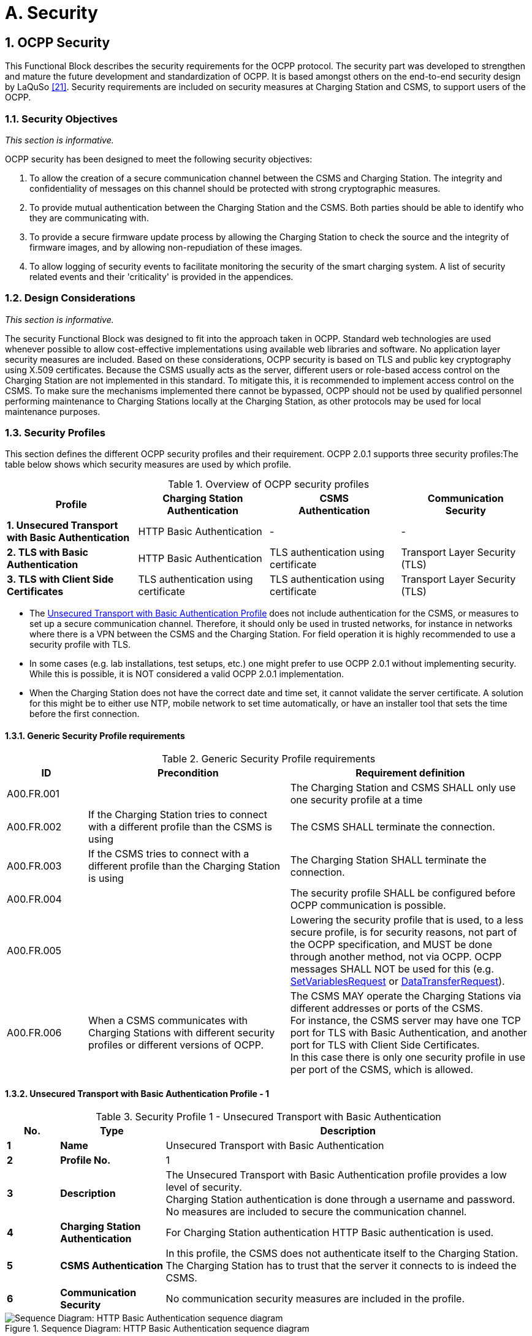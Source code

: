 = A. Security
:!chapter-number:
:sectnums:

<<<

== OCPP Security

This Functional Block describes the security requirements for the OCPP protocol. The security part was developed to strengthen and mature the future development and standardization of OCPP. It is based amongst others on the end-to-end security design by LaQuSo <<ocpp_security_21,[21]>>. Security requirements are included on security measures at Charging Station and CSMS, to support users of the
OCPP.

=== Security Objectives

_This section is informative._

OCPP security has been designed to meet the following security objectives:

. To allow the creation of a secure communication channel between the CSMS and Charging Station. The integrity and confidentiality of messages on this channel should be protected with strong cryptographic measures.
. To provide mutual authentication between the Charging Station and the CSMS. Both parties should be able to identify who they are communicating with.
. To provide a secure firmware update process by allowing the Charging Station to check the source and the integrity of firmware images, and by allowing non-repudiation of these images.
. To allow logging of security events to facilitate monitoring the security of the smart charging system. A list of security related events and their 'criticality' is provided in the appendices.

=== Design Considerations

_This section is informative._

The security Functional Block was designed to fit into the approach taken in OCPP. Standard web technologies are used whenever possible to allow cost-effective implementations using available web libraries and software. No application layer security measures are included. Based on these considerations, OCPP security is based on TLS and public key cryptography using X.509 certificates. Because the CSMS usually acts as the server, different users or role-based access control on the Charging Station are not implemented in this standard. To mitigate this, it is recommended to implement access control on the CSMS. To make sure the mechanisms implemented there cannot be bypassed, OCPP should not be used by qualified personnel performing maintenance to Charging Stations locally at the Charging Station, as other protocols may be used for local maintenance purposes.

<<<

=== Security Profiles

This section defines the different OCPP security profiles and their requirement. OCPP 2.0.1 supports three security profiles:The table below shows which security measures are used by which profile.

.Overview of OCPP security profiles
[cols="^.^1s,<.^1,<.^1,<.^1",%autowidth.stretch,options="header",frame=all,grid=all]
|===
|Profile  |Charging Station +
          Authentication
                            |CSMS +
                            Authentication
                                            |Communication +
                                            Security
|1. Unsecured Transport with Basic Authentication
  |HTTP Basic Authentication |- |-
|2. TLS with Basic Authentication |HTTP Basic Authentication 
  |TLS authentication using certificate |Transport Layer Security (TLS)
|3. TLS with Client Side Certificates |TLS authentication using certificate
  |TLS authentication using certificate |Transport Layer Security (TLS)
|===

- The <<unsecured_transport_with_basic_authentication_profile_1,Unsecured Transport with Basic Authentication Profile>> does not include authentication for the CSMS, or measures to set up a secure communication channel. Therefore, it should only be used in trusted networks, for instance in networks where there is a VPN between the CSMS and the Charging Station. For field operation it is highly recommended to use a security profile with TLS.
- In some cases (e.g. lab installations, test setups, etc.) one might prefer to use OCPP 2.0.1 without implementing security. While this is possible, it is NOT considered a valid OCPP 2.0.1 implementation.
- When the Charging Station does not have the correct date and time set, it cannot validate the server certificate. A solution for this might be to either use NTP, mobile network to set time automatically, or have an installer tool that sets the time before the first connection.

==== Generic Security Profile requirements

.Generic Security Profile requirements
[cols="^.^2,<.^5,<.^6",%autowidth.stretch,options="header",frame=all,grid=all]
|===
|ID         |Precondition       |Requirement definition
|A00.FR.001 |{nbsp}             |The Charging Station and CSMS SHALL only use one security profile at a time
|A00.FR.002 |If the Charging Station tries to connect with a different profile than the CSMS is using
  |The CSMS SHALL terminate the connection.
|A00.FR.003 |If the CSMS tries to connect with a different profile than the Charging Station is using
  |The Charging Station SHALL terminate the connection.
|A00.FR.004 |{nbsp}             |The security profile SHALL be configured before OCPP communication is possible.
|A00.FR.005 |{nbsp}             |Lowering the security profile that is used, to a less secure profile, is for security reasons, not part of the OCPP specification, and MUST be done through another method, not via OCPP. OCPP messages SHALL NOT be used for this (e.g. <<set_variables_request,SetVariablesRequest>> or <<data_transfer_request,DataTransferRequest>>).
|A00.FR.006 |When a CSMS communicates with Charging Stations with different security profiles or different versions of OCPP.
  |The CSMS MAY operate the Charging Stations via different addresses or ports of the CSMS. +
  For instance, the CSMS server may have one TCP port for TLS with Basic Authentication, and another port for TLS with Client Side Certificates. +
  In this case there is only one security profile in use per port of the CSMS, which is allowed.
|===

[[unsecured_transport_with_basic_authentication_profile_1]]
==== Unsecured Transport with Basic Authentication Profile - 1

.Security Profile 1 - Unsecured Transport with Basic Authentication
[cols="^.^1s,<.^2s,<.^7",%autowidth.stretch,options="header",frame=all,grid=all]
|===
|No. |Type            |Description
|1   |Name            |Unsecured Transport with Basic Authentication
|2   |Profile No.     |1
|3   |Description     |The Unsecured Transport with Basic Authentication profile provides a low level of security. +
  Charging Station authentication is done through a username and password. No measures are included to secure the communication channel.
|4   |Charging Station Authentication |For Charging Station authentication HTTP Basic authentication is used.
|5   |CSMS Authentication |In this profile, the CSMS does not authenticate itself to the Charging Station. The Charging Station has to trust that the server it connects to is indeed the CSMS.
|6   |Communication Security |No communication security measures are included in the profile.
|===

.Sequence Diagram: HTTP Basic Authentication sequence diagram
image::part2/images/figure_2.svg[Sequence Diagram: HTTP Basic Authentication sequence diagram]

[cols="^.^1s,<.^2s,<.^7",%autowidth.stretch,frame=all,grid=all]
|===
|7    |Remark(s)     |Please note, that the encoding of the basic authentication password in OCPP 2.0.1 (A00.FR.205) differs from how this was done in OCPP 1.6.
|===

==== Unsecured Transport with Basic Authentication Profile - Requirements

.Security Profile 1 - Unsecured Transport with Basic Authentication - Requirements
[cols="^.^2,<.^5,<.^6",%autowidth.stretch,options="header",frame=all,grid=all]
|===
|ID         |Precondition     |Requirement definition

|A00.FR.201 |{nbsp}           |The <<unsecured_transport_with_basic_authentication_profile_1,Unsecured Transport with Basic Authentication Profile>> SHOULD only be used in trusted networks.
|A00.FR.202 |{nbsp}           |The Charging Station SHALL authenticate itself to the CSMS using HTTP Basic authentication <<ocpp_security_18,[18]>>
|A00.FR.203 |A00.FR.202       |The client, i.e. the Charging Station, SHALL provide a username and password with every connection request.
|A00.FR.204 |A00.FR.203       |The username SHALL be equal to the Charging Station identity, which is the identifying string of the Charging Station as it uses it in the OCPP-J connection URL. When using Basic Authentication, the Charging Station identity may not contain the character ":". Otherwise the CSMS may be unable to separate the username from the password.
|A00.FR.205 |{nbsp}           |The password SHALL be stored in the <<basic_auth_password,`BasicAuthPassword`>> Configuration Variable. It SHALL be a randomly chosen passwordString with a sufficiently high entropy, consisting of minimum 16 and maximum 40 characters (alpha-numeric characters and the special characters allowed by passwordString). The password SHALL be sent as a UTF-8 encoded string (NOT encoded into octet string or base64).
|A00.FR.206 |A00.FR.203       |With HTTP Basic, the username and password are transmitted in clear text, encoded in base64 only. Hence, it is RECOMMENDED that this mechanism will only be used over connections that are already secured with other means, such as VPNs.
|A00.FR.207 |A00.FR.202       |The CSMS SHALL validate that Charging Station identity and the Basic Authentication password match with username and password in the authorization header of the connection request.
|===

[[tls_with_basic_authentication_profile_2]]
==== TLS with Basic Authentication Profile - 2

.Security Profile 2 - TLS with Basic Authentication
[cols="^.^1s,<.^2s,<.^7",%autowidth.stretch,options="header",frame=all,grid=all]
|===
|No. |Type              |Description
|1   |Name              |TLS with Basic Authentication
|2   |Profile No.       |2
|3   |Description       |In the TLS with Basic Authentication profile, the communication channel is secured using Transport Layer Security (TLS). The CSMS authenticates itself using a TLS server certificate. The Charging Stations authenticate themselves using HTTP Basic Authentication.
|4   |Charging Station Authentication |For Charging Station authentication HTTP Basic authentication is used. +
  Because TLS is used in this profile, the password will be sent encrypted, reducing the risks of using this authentication method.
|5   |CSMS Authentication |The Charging Station authenticates the CSMS via the TLS server certificate.
|6   |Communication Security |The communication between Charging Station and CSMS is secured using TLS.
|===

.Sequence Diagram: TLS with Basic Authentication sequence diagram
image::part2/images/figure_3.svg[Sequence Diagram: TLS with Basic Authentication sequence diagram]


[cols="^.^1s,<.^2s,<.^7",%autowidth.stretch,frame=all,grid=all]
|===
|7   |Remark(s)         |TLS allows a number of configurations, not all of which provide sufficient security. The requirements below describe the configurations allowed for OCPP.

The Charging Station should include the same header as used in Basic Auth RFC 2617, while requesting to upgrade the http connection to a websocket connection as described in RFC 6455. The server first needs to validate the Authorization header before upgrading the connection.

**Example:** +
_GET /ws HTTP/1.1_ +
_(Remote-Addr: 127.0.0.1)_ +
_UPGRADE: websocket_ +
_CONNECTION: Upgrade_ +
_HOST: 127.0.0.1:9999_ +
_ORIGIN: http://127.0.0.1:9999_ +
_SEC-WEBSOCKET-KEY: Pb4obWo2214EfaPQuazMjA==_ +
_SEC-WEBSOCKET-VERSION: 13_ +
_AUTHORIZATION: Basic <Base64 encoded(<ChargePointId>:<AuthorizationKey>)>_

Please note, that the encoding of the basic authentication password in OCPP 2.0.1 (A00.FR.304) differs from how this was done in OCPP 1.6.
|===

==== TLS with Basic Authentication Profile - Requirements

.Security Profile 2 - TLS with Basic Authentication - Requirements
[cols="^.^2,<.^5,<.^6",%autowidth.stretch,options="header",frame=all,grid=all]
|===
|ID         |Precondition         |Requirement definition

|A00.FR.301 |{nbsp}               |The Charging Station SHALL authenticate itself to the CSMS using HTTP Basic authentication <<ocpp_security_18,[18]>>
|A00.FR.302 |A00.FR.301           |The client, i.e. the Charging Station, SHALL provide a username and password with every connection request.
|A00.FR.303 |A00.FR.302           |The username SHALL be equal to the Charging Station identity, which is the identifying string of the Charging Station as it uses it in the OCPP-J connection URL. When using Basic Authentication, the Charging Station identity may not contain the character ":". Otherwise the CSMS may be unable to separate the username from the password.
|A00.FR.304 |A00.FR.302           |The password SHALL be stored in the <<basic_auth_password,`BasicAuthPassword`>> Configuration Variable. It SHALL be a randomly chosen passwordString with a sufficiently high entropy, consisting of minimum 16 and maximum 40 characters (alpha-numeric characters and the special characters allowed by passwordString). The password SHALL be sent as a UTF-8 encoded string (NOT encoded into octet string or base64).
|A00.FR.306 |{nbsp}               |The CSMS SHALL act as the TLS server.
|A00.FR.307 |{nbsp}               |The CSMS SHALL authenticate itself by using the CSMS certificate as server side certificate.
|A00.FR.308 |{nbsp}               |The Charging Station SHALL verify the certification path of the CSMS’s certificate according to the path validation rules established in Section 6 of <<ocpp_security_3,[3]>>.
|A00.FR.309 |{nbsp}               |The Charging Station SHALL verify that the commonName includes the CSMS’s FQDN.
|A00.FR.310 |If the CSMS does not own a valid certificate, or if the certification path is invalid
  |The Charging Station SHALL trigger an InvalidCsmsCertificate security event (See part 2 appendices for the full list of security events).
|A00.FR.311 |A00.FR.310           |The Charging Station SHALL terminate the connection.
|A00.FR.312 |{nbsp}               |The communication channel SHALL be secured using Transport Layer Security (TLS) <<ocpp_security_4,[4]>>.
|A00.FR.313 |{nbsp}               |The Charging Station and CSMS SHALL only use TLS v1.2 or above.
|A00.FR.314 |{nbsp}               |Both of these endpoints SHALL check the version of TLS used.

|A00.FR.315 |A00.FR.314 +
  AND +
  The CSMS detects that the Charging Station only allows connections using an older version of TLS, or only allows SSL
    |The CSMS SHALL terminate the connection.
|A00.FR.316 |A00.FR.314 +
  AND +
  The Charging Station detects that the CSMS only allows connections using an older version of TLS, or only allows SSL
    |The Charging Station SHALL trigger an InvalidTLSVersion security event AND terminate the connection (See part 2 appendices for the full list of security events).

    NOTE: This is a critical security event that will need to be queued and sent to CSMS once a successful connection has been made, as described in use case A04. +
    A security event only needs to be sent once for repeated failed connection attempts, in order to avoid overflow to the offline queue.
|A00.FR.317 |{nbsp}               |TLS SHALL be implemented as in [4] or its successor standards without any modifications.
|A00.FR.318 |{nbsp}               |The CSMS SHALL support at least the following four cipher suites: +
  *TLS_ECDHE_ECDSA_WITH_AES_128_GCM_SHA256* +
  *TLS_ECDHE_ECDSA_WITH_AES_256_GCM_SHA384* +
  *TLS_RSA_WITH_AES_128_GCM_SHA256* +
  *TLS_RSA_WITH_AES_256_GCM_SHA384* 

  Note: The CSMS will have to provide 2 different certificates to support both cipher suites. Also when using security profile 3, the CSMS should be capable of generating client side certificates for both cipher suites.
|A00.FR.319 |{nbsp}               |The Charging Station SHALL support at least the cipher suites:
  (*TLS_ECDHE_ECDSA_WITH_AES_128_GCM_SHA256* +
  AND +
  *TLS_ECDHE_ECDSA_WITH_AES_256_GCM_SHA384*) +
  OR +
  (*TLS_RSA_WITH_AES_128_GCM_SHA256* +
  AND +
  *TLS_RSA_WITH_AES_256_GCM_SHA384*)

  Note 1: TLS_RSA does not support forward secrecy, therefore TLS_ECDHE is RECOMMENDED. Furthermore, if the Charging Station detects an algorithm used that is not secure, it SHOULD trigger an InvalidTLSCipherSuite security event (See part 2 appendices for the full list of security events).

  {nbsp}

  Note 2: Please note that <<iso15118_2,ISO15118-2>> prescribes to implement the following cipher suites for the communication between EV and Charging Station: +
  TLS_ECDH_ECDSA_WITH_AES_128_**CBC**_SHA256, +
  TLS_ECDHE_ECDSA_WITH_AES_128_**CBC**_SHA256
|A00.FR.320 |{nbsp}                 |The Charging Station and CSMS SHALL NOT use cipher suites that use cryptographic primitives marked as unsuitable for legacy use in <<ocpp_security_1,[1]>>. This will mean that when one (or more) of the cipher suites described in this specification becomes marked as unsuitable for legacy use, it SHALL NOT be used anymore.
|A00.FR.321 |{nbsp}                 |The TLS Server and Client SHALL NOT use TLS compression methods to avoid compression side-channel attacks and to ensure interoperability as described in Section 6 of <<ocpp_security_10,[10]>>.
|A00.FR.322 |A00.FR.320 +
  AND +
  The CSMS detects that the Charging Station only allows connections using one of these suites The 
    |CSMS SHALL terminate the connection.
|A00.FR.323 |A00.FR.320 +
  AND +
  The Charging Station detects that the CSMS only allows connections using one of these suites
    |The Charging Station SHALL trigger an InvalidTLSCipherSuite security event AND terminate the connection (See part 2 appendices for the full list of security events).
|A00.FR.324 |A00.FR.302             |The CSMS SHALL validate that Charging Station identity and the Basic Authentication password match with username and password in the authorization header of the connection request.
|===

==== TLS with Client Side Certificates Profile - 3

.Security Profile 3 - TLS with Client Side Certificates
[cols="^.^1s,<.^2s,<.^7",%autowidth.stretch,options="header",frame=all,grid=all]
|===
|No. |Type            |Description
|1   |Name            |TLS with Client Side Certificates
|2   |Profile No.     |3
|3   |Description     |In the TLS with Client Side Certificates profile, the communication channel is secured using Transport Layer Security (TLS). Both the Charging Station and CSMS authenticate themselves using certificates.
|4   |Charging Station Authentication |The CSMS authenticates the Charging Station via the TLS client certificate.
|5   |CSMS Authentication |The Charging Station authenticates the CSMS via the TLS server certificate.
|6   |Communication Security |The communication between Charging Station and CSMS is secured using TLS.
|===

.Sequence Diagram: TLS with Client Side Certificates
image::part2/images/figure_4.svg[Sequence Diagram: TLS with Client Side Certificates]

[cols="^.^1s,<.^2s,<.^7",%autowidth.stretch,frame=all,grid=all]
|===
|7   |Remark(s)       |N/a
|===

==== TLS with Client Side Certificates Profile - Requirements

.Security Profile 3 - TLS with Client Side Certificates - Requirements
[cols="^.^2,<.^5,<.^6",%autowidth.stretch,options="header",frame=all,grid=all]
|===
|ID         |Precondition         |Requirement definition

|A00.FR.401 |{nbsp}               |The Charging Station SHALL authenticate itself to the CSMS using the Charging Station certificate.
|A00.FR.402 |{nbsp}               |The Charging Station certificate SHALL be used as a TLS client side certificate
|A00.FR.403 |{nbsp}               |The CSMS SHALL verify the certification path of the Charging Station’s certificate according to the path validation rules established in Section 6 of <<ocpp_security_3,[3]>>

|A00.FR.404 |{nbsp}               |The CSMS SHALL verify that the certificate is owned by the CSO (or an organization trusted by the CSO) by checking that the O(`organizationName`) RDN in the subject field of the certificate contains the CSO name.
|A00.FR.405 |{nbsp}               |The CSMS SHALL verify that the certificate belongs to this Charging Station by checking that the CN (`commonName`) RDN in the subject field of the certificate contains the unique serial number of the Charging Station (see <<certificate_properties,Certificate Properties>>).
|A00.FR.406 |If the Charging Station certificate is not owned by the CSO, for instance immediately after installation
  |it is RECOMMENDED to update the certificate before continuing communication with the Charging Station (also see <<installation,Installation>>)
|A00.FR.407 |NOT A00.FR.429 AND +
  If the Charging Station does not own a valid certificate, or if the certification path is invalid
    |The CSMS SHALL terminate the connection.
|A00.FR.408 |A00.FR.407 OR A00.FR.429 |It is RECOMMENDED to log a security event InvalidChargingStationCertificate in the CSMS.
|A00.FR.409 |{nbsp}               |The CSMS SHALL act as the TLS server.
|A00.FR.410 |{nbsp}               |The CSMS SHALL authenticate itself by using the CSMS certificate as server side certificate.
|A00.FR.411 |{nbsp}               |The Charging Station SHALL verify the certification path of the CSMS’s certificate according to the path validation rules established in Section 6 of <<ocpp_security_3,[3]>>.
|A00.FR.412 |{nbsp}               |The Charging Station SHALL verify that the commonName matches the CSMS’s FQDN.
|A00.FR.413 |If the CSMS does not own a valid certificate, or if the certification path is invalid
    |The Charging Station SHALL trigger an InvalidCsmsCertificate security event (See part 2 appendices for the full list of security events).
|A00.FR.414 |A00.FR.413           |The Charging Station SHALL terminate the connection.
|A00.FR.415 |{nbsp}               |The communication channel SHALL be secured using Transport Layer Security (TLS) <<ocpp_security_4,[4]>>.
|A00.FR.416 |{nbsp}               |The Charging Station and CSMS SHALL only use TLS v1.2 or above.
|A00.FR.417 |{nbsp}               |Both of these endpoints SHALL check the version of TLS used.
|A00.FR.418 |A00.FR.417 +
  AND +
  The CSMS detects that the Charging Station only allows connections using an older version of TLS, or only allows SSL
    |The CSMS SHALL terminate the connection.
|A00.FR.419 |A00.FR.417 +
  AND +
  The Charging Station detects that the CSMS only allows connections using an older version of TLS, or only allows SSL
    |The Charging Station SHALL trigger an InvalidTLSVersion security event AND terminate the connection (See part 2 appendices for the full list of security events).

    NOTE: This is a critical security event that will need to be queued and sent to CSMS once a connection has been made, as described in use case A04. +
    A security event only needs to be sent once for repeated failed connection attempts, in order to avoid overflow to the offline queue. A00.FR.420 TLS SHALL be implemented as in <<ocpp_security_4,[4]>> or its successor standards without any modifications.
|A00.FR.421 |{nbsp}               |The CSMS SHALL support at least the following four cipher suites: +
  *TLS_ECDHE_ECDSA_WITH_AES_128_GCM_SHA256* +
  *TLS_ECDHE_ECDSA_WITH_AES_256_GCM_SHA384* +
  *TLS_RSA_WITH_AES_128_GCM_SHA256* +
  *TLS_RSA_WITH_AES_256_GCM_SHA384* +
  Note: The CSMS will have to provide 2 different certificates to support both cipher suites. Also when using security profile 3, the CSMS should be capable of generating client side certificates for both cipher suites.

|A00.FR.422 |{nbsp}               |The Charging Station SHALL support at least the cipher suites: +
  (*TLS_ECDHE_ECDSA_WITH_AES_128_GCM_SHA256* +
  AND +
  *TLS_ECDHE_ECDSA_WITH_AES_256_GCM_SHA384*) +
  OR +
  (*TLS_RSA_WITH_AES_128_GCM_SHA256* +
  AND +
  *TLS_RSA_WITH_AES_256_GCM_SHA384*)

  Note 1: TLS_RSA does not support forward secrecy, therefore TLS_ECDHE is RECOMMENDED. Furthermore, if the Charging Station detects an algorithm used that is not secure, it SHOULD trigger an InvalidTLSCipherSuite security event (See part 2 appendices for the full list of security events).

  {nbsp}

  Note 2: Please note that <<iso15118_2,ISO15118-2>> prescribes to implement the following cipher suites for the communication between EV and Charging Station: +
  TLS_ECDH_ECDSA_WITH_AES_128_**CBC**_SHA256,
  TLS_ECDHE_ECDSA_WITH_AES_128_**CBC**_SHA256
|A00.FR.423 |{nbsp}               |The Charging Station and CSMS SHALL NOT use cipher suites that use cryptographic primitives marked as unsuitable for legacy use in <<ocpp_security_1,[1]>>. This will mean that when one (or more) of the cipher suites described in this specification becomes marked as unsuitable for legacy use, it SHALL NOT be used anymore.
|A00.FR.424 |{nbsp}               |The TLS Server and Client SHALL NOT use TLS compression methods to avoid compression side-channel attacks and to ensure interoperability as described in Section 6 of <<ocpp_security_10,[10]>>.
|A00.FR.425 |A00.FR.424 +
  AND +
  If the CSMS detects that the Charging Station only allows connections using one of these suites
    |The CSMS SHALL terminate the connection.
|A00.FR.426 |A00.FR.424 +
  AND +
  The Charging Station detects that the CSMS only allows connections using one of these suites
    |The Charging Station SHALL trigger an InvalidTLSCipherSuite security event AND terminate the connection (See part 2 appendices for the full list of security events).
|A00.FR.427 |{nbsp}               |A unique Charging Station certificate SHALL be used for each Charging Station.
|A00.FR.428 |{nbsp}               |The Charging Station Certificate MAY be the same certificate as the SECC Certificate in <<iso15118_2,ISO15118-2>>, used to set up a TLS connection between the Charging Station and an Electric Vehicle.
|A00.FR.429 |If Charging Station certificate has been expired AND +
  CSMS has been explicitly configured to accept a connection by this specific Charging Station with an expired certificate.
    |CSMS MAY accept this Charging Station in a BootNotification - Pending
state (use case B02) after which it SHALL immediately execute <<update_charging_station_certificate_by_request_of_csms,A02 - Update Charging Station Certificate by request of CSMS>> to renew the certificate.
|===

[[keys_used_in_ocpp]]
=== Keys used in OCPP

_This section is normative._

OCPP uses a number of public private key pairs for its security, see below Table. To manage the keys on the Charging Station, messages have been added to OCPP. Updating keys on the CSMS or at the manufacturer is out of scope for OCPP. If TLS with Client Side certificates is used, the Charging Station requires a "Charging Station certificate" for authentication against the CSMS.

.Certificates used in the OCPP security specification
[cols="^.^3,<.^2,<.^3",%autowidth.stretch,options="header",frame=all,grid=all]
|===
|Certificate        |Private Key Stored At      |Description
|CSMS Certificate   |CSMS                       |Key used to authenticate the CSMS.
|Charging Station Certificate |Charging Station |Key used to authenticate the Charging Station.
|Firmware Signing Certificate |Manufacturer     |Key used to verify the firmware signature.
|SECC Certificate   |Charging Station           |Certificate used by <<iso15118_2,ISO15118-2>> to set up a TLS connection between the Charging Station and an Electric Vehicle.
|===

[[certificate_properties]]
==== Certificate Properties

_This section is normative._

.Certificate Properties requirements
[cols="^.^2,<.^5,<.^6",%autowidth.stretch,options="header",frame=all,grid=all]
|===
|ID         |Precondition         |Requirement definition

|A00.FR.501 |{nbsp}               |All certificates SHALL use a private key that provides security equivalent to a symmetric key of at least 112 bits according to Section 5.6.1 of <<ocpp_security_17,[17]>>. This is the key size that NIST recommends for the period 2011-2030.
|A00.FR.502 |A00.FR.501 +
  AND +
  RSA or DSA
    |This translates into a key that SHALL be at least 2048 bits long.
|A00.FR.503 |A00.FR.501 +
  AND +
  elliptic curve cryptography
    |This translates into a key that SHALL be at least 224 bits long.
A00.FR.504 For all cryptographic operations, only the algorithms recommended by BSI in <<ocpp_security_12,[12]>>, which are suitable for use in future systems, SHALL be used. This restriction includes the signing of certificates in the certificate hierarchy
|A00.FR.505 |{nbsp}               |For signing by the certificate authority RSA-PSS, or ECDSA SHOULD be used.
|A00.FR.506 |{nbsp}               |For computing hash values the SHA256 algorithm SHOULD be used.
|A00.FR.507 |{nbsp}               |The certificates SHALL be stored and transmitted in the X.509 format encoded in Privacy-Enhanced Mail (PEM) format.
|A00.FR.508 |{nbsp}               |All certificates SHALL include a serial number.
|A00.FR.509 |{nbsp}               |The subject field of the certificate SHALL contain the organization name of the certificate owner in the O (`organizationName`) RDN.
|A00.FR.510 |{nbsp}               |For the CSMS certificate, the subject field SHALL contain the FQDN of the endpoint of the server in the CN (`commonName`) RDN.
|A00.FR.511 |{nbsp}               |For the Charging Station certificate, the subject field SHALL contain a CN (`commonName`) RDN which consists of the unique serial number of the Charging Station. This serial number SHALL NOT be in the format of a URL or an IP address so that Charging Station certificates can be differentiated from CSMS certificates.

  {nbsp}

  Note: According to <<rfc2818,RFC 2818>>, if a subjectAltName extension of type `dnsName` is present, that must be used as the identity. This would be incompliant with OCPP and <<iso15118_1,ISO 15118>>. Therefore it SHOULD NOT be used in Charging Station and CSMS certificates. +
  It is allowed to use the subjectAltName extension of type dnsName for a CSMS, when the CSMS has multiple network paths to reach it (for example, via a private APN + VPN using its IP address in the VPN and via public Internet using a named URL).
|A00.FR.512 |{nbsp}                |For all certificates the X.509 Key Usage extension <<ocpp_security_19,[19]>> SHOULD be used to restrict the usage of the certificate to the operations for which it will be used.
|A00.FR.513 |{nbsp}                |If the Charging Station Certificate is also used as SECC Certificate in the ISO 15118 protocol, the certificate SHOULD also meet the requirements in <<iso15118_2,ISO15118-2>>.
|A00.FR.514 |{nbsp}                |For all certificates it is strongly RECOMMENDED NOT to use the X.509 Extended Key Usage extension, to be compatible with the ISO 15118 standard. There are alternative mechanisms available.
|===

[[certificate_hierarchy]]
==== Certificate Hierarchy

_This section is normative._

The OCPP protocol supports the use of two separate certificate hierarchies:

. The Charging Station Operator hierarchy which contains the CSMS, and Charging Station certificates.
. The Manufacturer hierarchy which contains the Firmware Signing certificate.

The CSMS can update the CSO root certificates stored on the Charging Station using the <<install_certificate_request,InstallCertificateRequest>> message.

.Certificate Hierarchy requirements
[cols="^.^2,<.^5,<.^6",%autowidth.stretch,options="header",frame=all,grid=all]
|===
|ID         |Precondition         |Requirement definition

|A00.FR.601 |{nbsp}               |The Charging Station Operator MAY act as a certificate authority for the Charging Station Operator hierarchy
|A00.FR.602 |A00.FR.601           |The Charging Station Operator MAY for instance follow the certificate hierarchy described in Appendices E and F of <<iso15118_2,ISO15118-2>> and use the CSO Sub-CA 2 certificate to sign the CSMS and Charging Station certificates. This could give the advantage that the online verification of Charging Station client side certificates can be done within the Charging Station Operator’s networks, simplifying the network architecture.
|A00.FR.603 |{nbsp}               |The private keys belonging to the CSO root certificates MUST be well protected.
|A00.FR.604 |{nbsp}               |As the Manufacturer is usually a separate organization from the Charging Station Operator, a trusted third party SHOULD be used as a certificate authority. This is essential to have non-repudiation of firmware images.
|===

=== Certificate Revocation

_This section is normative._

In some cases a certificate may become invalid prior to the expiration of the validity period. Such cases include changes of the organization name, or the compromise or suspected compromise of the certificate’s private key. In such cases, the certificate needs to be revoked or indicate it is no longer valid. The revocation of the certificate does not mean that the connection needs to be closed as the the connection can stay open longer than 24 hours.

Different methods are recommended for certificate revocation, see below Table.

.Recommended revocation methods for the different certificates.
[cols="<.^2,<.^6",%autowidth.stretch,options="header",frame=all,grid=all]
|===
|Certificate                  |Revocation

|CSMS certificate             |Fast expiration
|Charging Station certificate |Online verification
|Firmware Signing certificate |Online verification
|===

.Certificate Revocation requirements
[cols="^.^2,<.^5,<.^6",%autowidth.stretch,options="header",frame=all,grid=all]
|===
|ID         |Precondition         |Requirement definition

|A00.FR.701 |{nbsp}               |Fast expiration SHOULD be used to revoke the CSMS certificate. (See Note 1)
|A00.FR.702 |{nbsp}               |The CSMS SHOULD use online certificate verification to verify the validity of the Charging Station certificates.
|A00.FR.703 |{nbsp}               |It is RECOMMENDED that a separate certificate authority server is used to manage the certificates.
|A00.FR.704 |A00.FR.703           |This server SHOULD also keep track of which certificates have been revoked.
|A00.FR.705 |{nbsp}               |The CSMS SHALL verify the validity of the certificate with the certificate authority server. (See Note 2)
|A00.FR.707 |{nbsp}               |Prior to providing the certificate for firmware validation to the Charging Station, the CSMS SHOULD validate both, the certificate and the signed firmware update.
|===

Note 1: With fast expiration, the certificate is only valid for a short period, less than 24 hours. After that the server needs to request a new certificate from the Certificate Authority, which may be the CSO itself (see section <<certificate_hierarchy,Certificate Hierarchy>>). This prevents the Charging Stations from needing to implement revocation lists or online certificate verification. This simplifies the implementation of certificate management at the Charging Station and reduces communication costs at the Charging Station side. By requiring fast expiration, if the certificate is compromised, the impact is reduced to only a short period.

When the certificate chain should becomes compromised, attackers could used forged certificates to trick a Charging Station to connect to a "fake" CSMS. By using fast expiration, the time a Charging Station is vulnerable is greatly reduced.

The Charging Station always communicates with the Certificate Authority through the CSMS, this way, if the Charging Station is compromised, the Charging Station cannot attack the CA directly.

Note 2: This allows for immediate revocation of Charging Station certificates. Revocation of Charging Station certificates will happen for instance when a Charging Station is removed. This is more common than revoking the CSMS certificate, which is normally only done when it is compromised.

[[installation]]
==== Installation

_This section is normative._

Unique credentials should be used to authenticate each Charging Station to the CSMS, whether they are the password used for HTTP Basic Authentication (see <<unsecured_transport_with_basic_authentication_profile_1,Charging Station Authentication>>) or the Charging Station certificate. These unique credentials have to be put on the Charging Station at some point during manufacturing or installation.

.Certificate Installation requirements
[cols="^.^2,<.^5,<.^6",%autowidth.stretch,options="header",frame=all,grid=all]
|===
|ID         |Precondition         |Requirement definition

|A00.FR.801 |{nbsp}               |It is RECOMMENDED that the manufacturer initializes the Charging Station with unique credentials during manufacturing.
|A00.FR.802 |A00.FR.801           |The credentials SHOULD be generated using a cryptographic random number generator, and installed in a secure environment.
|A00.FR.803 |A00.FR.801           |They SHOULD be sent to the CSO over a secure channel, so that the CSO can import them in the CSMS
|A00.FR.804 |If Charging Station certificates are used.
  |The manufacturer MAY sign these using their own certificate.
|A00.FR.805 |A00.FR.804           |It is RECOMMENDED that the CSO immediately updates the credentials after installation using the methods described in Section <<update_charging_station_password_for_http_basic_authentication,A01 - Update Charging Station Password for HTTP Basic Authentication>> or <<update_charging_station_certificate_by_request_of_csms,A02 - Update Charging Station Certificate by request of CSMS>>.
|A00.FR.806 |Before the 'factory credentials' have been updated
  |The CSMS MAY restrict the functionality that the Charging Station can use. The CSMS can use the BootNotification state: Pending for this. During the Pending state, the CSMS can update the credentials.
|A00.FR.807 |A00.FR.804 AND +
  Charging Station manufacturer certificate has expired
    |The CSMS MAY accept a connection by Charging Station in a `Pending` state after the BootNotification and immediately execute use case <<update_charging_station_certificate_by_request_of_csms,A02 - Update Charging Station Certificate by request of CSMS>> to install a new valid CSO certificate.
|===

== Use cases & Requirements
:sectnums!:

[[update_charging_station_password_for_http_basic_authentication]]
=== A01 - Update Charging Station Password for HTTP Basic Authentication

.A01 - Password Management
[cols="^.^1s,<.^2s,<.^7",%autowidth.stretch,options="header",frame=all,grid=all]
|===
|No. |Type            |Description
|1   |Name            |Update Charging Station Password for HTTP Basic Authentication
|2   |ID              |A01
|{nbsp} d|_Functional block_ |A. Security
|3   |Objective(s)    |This use case defines how to use the BasicAuthPassword, the password used to authenticate Charging Stations in the Basic and TLS with Basic Authentication security profiles.
|4   |Description     |To enable the CSMS to configure a new password for HTTP Basic Authentication, the CSMS can send a new value for the <<basic_auth_password,`BasicAuthPassword`>> Configuration Variable.
|{nbsp} d|_Actors_    |Charging Station, CSMS
|{nbsp} d|_Scenario description_ 
  |*1.* The CSMS sends a <<set_variables_request,SetVariablesRequest>>(ComponentName=SecurityCtrlr, VariableName=BasicAuthPassword) to the Charging Station. +
  *2.* The Charging Station responds with <<set_variables_response,SetVariablesResponse>> and the status _Accepted_. +
  *3.* The Charging Station disconnects its current connection. (Storing any queued messages) +
  *4.* The Charging Station connects to the CSMS with the new password.
|5   |Prerequisite(s) |Security Profile: <<unsecured_transport_with_basic_authentication_profile_1,Basic Security Profile>> or <<tls_with_basic_authentication_profile_2,TLS with Basic Authentication>> in use.
|6   |Postcondition(s) |*Successful postcondition:* +
  The Charging Station has reconnected to the CSMS with the new password.

  *Failure postcondition:* +
  If the Charging Station responds to the <<set_variables_request,SetVariablesRequest>> with a <<set_variables_response,SetVariablesResponse>> with a status other than _Accepted_, the Charging Station will keep using the old credentials. The CSMS might treat the Charging Station differently, e.g. by not accepting the Charging Station’s boot notifications.
|===

.Update Charging Station Password for HTTP Basic Authentication (happy flow)
image::part2/images/figure_5.svg[Update Charging Station Password for HTTP Basic Authentication (happy flow)]

[cols="^.^1s,<.^2s,<.^7",%autowidth.stretch,frame=all,grid=all]
|===
|7   |Error handling    |n/a
|8   |Remark(s)         |n/a
|===

==== A01 - Update Charging Station Password for HTTP Basic Authentication - Requirements

.A01 - Update Charging Station Password for HTTP Basic Authentication - Requirements
[cols="^.^2,<.^5,<.^6",%autowidth.stretch,options="header",frame=all,grid=all]
|===
|ID         |Precondition         |Requirement definition

|A01.FR.01  |{nbsp}               |The password SHALL be stored in the configuration variable <<basic_auth_password,`BasicAuthPassword`>>.
|A01.FR.02  |{nbsp}               |To set a Charging Station’s basic authorization password via OCPP, the CSMS SHALL send the Charging Station a <<set_variables_request,SetVariablesRequest>> message with the <<basic_auth_password,`BasicAuthPassword`>> Configuration Variable.
|A01.FR.03  |A01.FR.02 +
  AND +
  The Charging Station responds to this <<set_variables_request,SetVariablesRequest>> with a <<set_variables_response,SetVariablesResponse>> with status _Accepted_.
    |The CSMS SHALL assume that the authorization key change was successful, and no longer accept the credentials previously used by the Charging Station.
|A01.FR.04  |A01.FR.02 +
  AND +
  The Charging Station responds to this <<set_variables_request,SetVariablesRequest>> with a <<set_variables_response,SetVariablesResponse>> with status other than _Accepted_.
    |The CSMS SHALL assume that the Charging Station has NOT changed the password. Therefore the CSMS SHALL keep accepting the old credentials.
|A01.FR.05  |A01.FR.04            |While the CSMS SHALL still accepts a connection from the Charging Station, it MAY restrict the functionality that the Charging Station can use. The CSMS can use the BootNotification state: Pending for this. During the Pending state, the CSMS can for example retry to update the credentials.
|A01.FR.06  |{nbsp}               |Different passwords SHOULD be used for different Charging Stations.
|A01.FR.07  |{nbsp}               |Passwords SHOULD be generated randomly to ensure that the passwords have sufficient entropy.
|A01.FR.08  |{nbsp}               |the CSMS SHOULD only store salted password hashes, not the passwords themselves.
|A01.FR.09  |{nbsp}               |the CSMS SHOULD NOT put the passwords in clear-text in log files or debug information. In this way, if the CSMS is compromised not all Charging Station password will be immediately compromised.
|A01.FR.10  |{nbsp}               |On the Charging Station the password needs to be stored in clear-text. Extra care SHOULD be taken into storing it securely. Definitions of mechanisms how to securely store the credentials are however not in scope of the OCPP Security Profiles.
|A01.FR.11  |A01.FR.02            |The Charging Station SHALL log the change of an <<basic_auth_password,`BasicAuthPassword`>> in the Security log.
|A01.FR.12  |A01.FR.11            |The Charging Station SHALL NOT disclose the content of the BasicAuthPassword in its logging. This is to prevent exposure of key material to persons that may have access to a diagnostics file.
|===

[[update_charging_station_certificate_by_request_of_csms]]
=== A02 - Update Charging Station Certificate by request of CSMS

.A02 - Update Charging Station Certificate by request of CSMS
[cols="^.^1s,<.^2s,<.^7",%autowidth.stretch,options="header",frame=all,grid=all]
|===
|No. |Type            |Description

|1   |Name            |Update Charging Station Certificate by request of CSMS
|2   |ID              |A02
|{nbsp} d|_Functional block_ |A. Security
|3   |Objective(s)    |To facilitate the management of the Charging Station client side certificate, a certificate update procedure is provided.
|4   |Description     |The CSMS requests the Charging Station to update its key using <<trigger_message_request,TriggerMessageRequest>> with the _requestedMessage_ field set to <<message_trigger_enum_type,SignChargingStationCertificate>> (or <<message_trigger_enum_type,SignV2GCertificate>> for separate 15118 certificate).

If the Charging Station has a separate ISO15118Ctrlr (SECC in ISO 15118) for each EVSE, then CSMS will have to send a request for each of them. The device model the Charging Station will tell if ISO15118Ctrlr is located at toplevel or EVSE-level. +
If the Charging Station has multiple SECCs that each control multiple EVSEs, then these are represented in device model by an ISO15118Ctrlr for each EVSE. The EVSEs that are controlled by the same SECC report an ISO15118Ctrlr with the same "SeccId".
|{nbsp} d|_Actors_    |Charging Station, CSMS, Certificate Authority Server
|{nbsp} d|_Scenario description_ |_SignChargingStationCertificate_

  **1.** The CSMS requests the Charging Station to update its certificate using the <<trigger_message_request,TriggerMessageRequest>> with the _requestedMessage_ field set to <<message_trigger_enum_type,SignChargingStationCertificate>>. +
  **2.** The Charging Station responds with <<trigger_message_response,TriggerMessageResponse>> +
  **3.** The Charging Station generates a new public / private key pair. +
  **4.** The Charging Station sends a <<sign_certificate_request,SignCertificateRequest>> to the CSMS containing the _certificateType_  `ChargingStationCertificate`. +
  **5.** The CSMS responds with <<sign_certificate_response,SignCertificateResponse>>, with status _Accepted_. +
  **6.** The CSMS forwards the CSR to the Certificate Authority Server. +
  **7.** Certificate Authority Server signs the certificate. +
  **8.** The Certificate Authority Server returns the Signed Certificate to the CSMS. +
  **9.** The CSMS sends <<certificate_signed_request,CertificateSignedRequest>> to the Charging Station. +
  **10.** The Charging Station verifies the Signed Certificate. +
  **11.** The Charging Station responds with <<certificate_signed_response,CertificateSignedResponse>> to the CSMS with the status _Accepted_ or _Rejected_.
|{nbsp} |_Alternative scenario_ |_SignV2GCertificate_ +

  **1.** CSMS requests information about component ISO15118Ctrlr by sending a <<get_report_request,GetReportRequest>> for _componentVariable.component_  "ISO15118Ctrlr" and _componentVariable.variable_  "SeccId". +
  **2.** For each **unique** SeccId that is returned: +

  **2.1.** The CSMS requests the Charging Station to update its certificate using the <<trigger_message_request,TriggerMessageRequest>> with the _requestedMessage_ field set to <<message_trigger_enum_type,SignV2GCertificate>> for a 15118 certificate, and evse set to the EVSE of the ISO15118Ctrlr. (If ISO15118Ctrlr only exists as one component at toplevel, then evse can be omitted.) +
  **2.2.** The Charging Station responds with <<trigger_message_response,TriggerMessageResponse>> +
  **2.3.** The Charging Station generates a new public / private key pair. +
  **2.4.** The Charging Station sends a <<sign_certificate_request,SignCertificateRequest>> to the CSMS containing the _certificateType_ = `V2GCertificate` and a csr in which the CommonName (CN) is set to the value of SeccId. +
  **2.5.** CSMS responds with <<sign_certificate_response,SignCertificateResponse>>, with status _Accepted_. +
  **2.6.** The CSMS forwards the CSR to the Certificate Authority Server. +
  **2.7.** Certificate Authority Server signs the certificate. +
  **2.8.** The Certificate Authority Server returns the Signed Certificate to the CSMS. +
  **2.9.** The CSMS sends <<certificate_signed_request,CertificateSignedRequest>> to the Charging Station. +
  **2.10.** The Charging Station verifies the Signed Certificate. +
  **2.11.** The Charging Station responds with <<certificate_signed_response,CertificateSignedResponse>> to the CSMS with the status _Accepted_ or _Rejected_.
|5     |Prerequisite(s)  |The standard configuration variable "OrganizationName" MUST be set. For <<message_trigger_enum_type,SignV2GCertificate>> the variable ISO15118Ctrlr.SeccId must be set.
|6     |Postcondition(s) |**Successful postcondition:** +
  New Client Side certificate installed in the Charging Station. +
  **Failure postcondition:** +
  New Client Side certificate is rejected and discarded.
|===

.Update Charging Station Certificate
image::part2/images/figure_6.svg[Update Charging Station Certificate]

[cols="^.^1s,<.^2s,<.^7",%autowidth.stretch,frame=all,grid=all]
|===
|7   |Error handling  |The CSMS accepts the CSR request from the Charging Station, before forwarding it to the CA. But when the CA cannot be reached, or rejects the CSR, the Charging Station will never known. The CSMS may do some checks on the CSR, but cannot do all the checks that a CA does, and it does not prevent connection timeout to the CA. When something like this goes wrong, either the CA is offline or the CSR send by the Charging Station is not correct, according to the CA. In both cases this is something an operator at the CSO needs to be notified of. The operator then needs to investigate the issue. When resolved, the operator can re-run A02. +
  It is NOT RECOMMENDED to let the Charging Station retry when the certificate is not send within X minutes or hours. When the CSR is incorrect, that will not be resolved automatically. It is possible that only a new firmware will fix this.
|8   |Remark(s)       |The Charging Station Operator may act as a certificate authority for the Charging Station Operator hierarchy.

  The applicable Certification Authority SHALL check the information in the CSR. +
  If it is correct, the Certificate Authority SHALL sign the CSR, send it to the CSO, the CSO sends it back to the Charging Station in the <<certificate_signed_request,CertificateSignedRequest>> message. +
  The certificate authority SHOULD implement strong measures to keep the certificate signing private keys secure.

  {nbsp}

  Even though the messages <<certificate_signed_request,CertificateSignedRequest>> (see use cases <<update_charging_station_certificate_by_request_of_csms,A02>> and <<update_charging_station_certificate_initiated_by_the_charging_station,A03>>) and <<install_certificate_request,InstallCertificateRequest>> (use case <<install_ca_certificate_in_a_charging_station,M05 - Install CA Certificate in a Charging Station>>) are both used to send certificates, their purposes are different. <<certificate_signed_request,CertificateSignedRequest>> is used to return the the Charging Stations own public certificate and V2G certificate(s) signed by a Certificate Authority. <<install_certificate_request,InstallCertificateRequest>> is used to install Root certificates.

  {nbsp}

  For V2G certificate handling see use cases <<retrieve_list_of_available_certificates_from_a_charging_station,M03 - Retrieve list of available certificates from a Charging Station>>, <<delete_a_specific_certificate_from_a_charging_station,M04 - Delete a specific certificate from a Charging Station>> and <<get_v2g_charging_station_certificate_status,M06 - Get Charging Station Certificate status>>.
|===

==== A02 - Update Charging Station Certificate by request of CSMS - Requirements

.A02 - Requirements
[cols="^.^2,<.^5,<.^6",%autowidth.stretch,options="header",frame=all,grid=all]
|===
|ID         |Precondition         |Requirement definition

|A02.FR.01  |{nbsp}               |A key update SHOULD be performed after installation of the Charging Station, to change the key from the one initially provisioned by the manufacturer (possibly a default key).
|A02.FR.02  |After sending a <<trigger_message_response,TriggerMessageResponse>>.
  |The Charging Station SHALL generate a new public / private key pair using one of the key generation functions described in Section 4.2.1.3 of <<ocpp_security_16,[16]>>.
|A02.FR.03  |A02.FR.02            |The Charging Station SHALL send the public, key in form of a Certificate Signing Request (CSR) as described in RFC 2986 <<ocpp_security_22,[22]>> and then PEM encoded, using the <<sign_certificate_request,SignCertificateRequest>> message.
|A02.FR.04  |{nbsp}               |The CSMS SHOULD NOT sign the certificate itself, but instead forwards the CSR to a dedicated certificate authority server managing the certificates for the Charging Station infrastructure. The dedicated authority server MAY be operated by the CSO.
|A02.FR.05  |{nbsp}               |The private key generated by the Charging Station during the key update process SHALL NOT leave the Charging Station at any time, and SHALL NOT be readable via OCPP or any other (remote) communication connection.
|A02.FR.06  |{nbsp}               |The Charging Station SHALL verify the validity of the signed certificate in the <<certificate_signed_request,CertificateSignedRequest>> message, checking at least the period when the certificate is valid, the properties in <<certificate_properties,Certificate Properties>>, and that it is part of the Charging Station Operator certificate hierarchy as described in <<certificate_hierarchy,Certificate Hierarchy>>.
|A02.FR.07  |{nbsp}               |If the certificate is not valid. The Charging Station SHALL respond to the CertificateSignedRequest with status _Rejected_ AND discard the certificate AND trigger an _InvalidChargingStationCertificate_ security event (See part 2 appendices for the full list of security events).
|A02.FR.08  |{nbsp}               |The Charging Station SHALL switch to the new certificate as soon as the current date and time is after the 'Not valid before' field in the certificate (e.g. by closing the websocket and TLS connection and reconnecting with the new certificate).
|A02.FR.09  |If the Charging Station contains more than one valid certificate of the _ChargingStationCertificate_ type.
  |The Charging Station SHALL use the newest certificate, as measured by the start of the validity period.
|A02.FR.10  |A02.FR.09 +
  AND When the Charging Station has validated that the new certificate works
    |The Charging Station MAY discard the old certificate. It is RECOMMENDED to store old certificates for one month, as fallback.
|A02.FR.11  |Upon receipt of a <<sign_certificate_request,SignCertificateRequest>> AND It is able to process the request
  |The CSMS SHALL set status to _Accepted_ in the <<sign_certificate_response,SignCertificateResponse>>.
|A02.FR.12  |Upon receipt of a <<sign_certificate_request,SignCertificateRequest>> AND It is NOT able to process the request
  |The CSMS SHALL set status to _Rejected_ in the <<sign_certificate_response,SignCertificateResponse>>.
|A02.FR.13  |When using different certificates for 15118 connections and the Charging Station to CSMS connection
  |The Charging Station SHALL set the <<certificate_signing_use_enum_type,certificateType>> field in the <<sign_certificate_request,SignCertificateRequest>> to the certificate for which the update was triggered.
|A02.FR.14  |When receiving a <<sign_certificate_request,SignCertificateRequest>> with <<certificate_signing_use_enum_type,certificateType>> included
  |It is RECOMMENDED for the CSMS to set the <<certificate_signing_use_enum_type,certificateType>> field in the <<certificate_signed_request,CertificateSignedRequest>> to the type of certificate in the <<sign_certificate_request,SignCertificateRequest>>.
|A02.FR.15  |If the Charging Station contains more than one valid V2G certificate, derived from the same root certificate.
  |The Charging Station SHALL use the newest certificate, as measured by the start of the validity period.
|A02.FR.16  |If the configuration variable <<max_certificate_chainsize,MaxCertificateChainSize>> is implemented AND The Charging Station receives a <<certificate_signed_request,CertificateSignedRequest>> message with a certificate (chain) with with a size that exceeds the set value configured at <<max_certificate_chainsize,MaxCertificateChainSize>>
  |The Charging Station SHALL respond with a <<certificate_signed_response,CertificateSignedResponse>> message with status _Rejected_.
|A02.FR.17  |When the CSMS accepted the SignCertificateRequest for a CSR AND the Charging Station did not yet receive a CertificateSignedRequest for this CSR AND the number of seconds configured at <<cert_signing_wait_minimum,CertSigningWaitMinimum>> has expired
  |The Charging Station SHALL send a new SignCertificateRequest for the CSR. Optionally, this CSR MAY be for a newly generated key pair.
|A02.FR.18  |A02.FR.17 |The Charging Station SHALL double the previous back-off time, starting with the number of seconds configured at <<cert_signing_wait_minimum,CertSigningWaitMinimum>>, every time the back-off time expires without having received the CertificateSignedRequest for this CSR.
|A02.FR.19 |A02.FR.18 AND +
  The maximum number of increments is reached
    |The Charging Station SHALL stop resending the SignCertificateRequest, until it is requested by the CSMS via a TriggerMessageRequest for `SignChargingStationCertificate`, `SignV2GCertificate` or `SignCombinedCertificate`.
|A02.FR.20  |A02.FR.07 |The Charging Station SHALL NOT initiate the back-off mechanism and resend the SignCertificateRequest, until this is requested by the CSMS via a TriggerMessageRequest for `SignChargingStationCertificate`, `SignV2GCertificate` or `SignCombinedCertificate`.
|A02.FR.21  |When the Charging Station receives a SignCertificateResponse with status _Rejected_, in response to a SignCertificateRequest with certificateType _V2GCertificate_
  |It is RECOMMENDED to turn off <<iso15118_pnc_enabled,ISO15118PnCEnabled>> until the Charging Station has been rebooted.
|===

[[update_charging_station_certificate_initiated_by_the_charging_station]]
=== A03 - Update Charging Station Certificate initiated by the Charging Station

.A03 - Update Charging Station Certificate initiated by the Charging Station
[cols="^.^1s,<.^2s,<.^7",%autowidth.stretch,options="header",frame=all,grid=all]
|===
|No. |Type            |Description

|1   |Name            |Update Charging Station Certificate initiated by the Charging Station
|2   |ID              |A03
|{nbsp} d|_Functional block_ |A. Security
|3   |Objective(s)    |To facilitate the management of the Charging Station client side certificate, a certificate update procedure is provided.
|4   |Description     |The Charging Station detects that the certificate (<<certificate_signing_use_enum_type,ChargingStationCertificate>> or <<certificate_signing_use_enum_type,V2GCertificate>> for 15118) it is using will expire in one month. The Charging Station initiates the process to update its key using <<sign_certificate_request,SignCertificateRequest>> indicating the requested certificate in the <<certificate_signing_use_enum_type,CertificateSigningUse>> field.
|{nbsp} d|_Actors_ |Charging Station, CSMS, Certificate Authority Server
|{nbsp} d|_Scenario description_ |
  **1.** The Charging Station detects that the Charging Station certificate is due to expire. +
  **2.** The Charging Station generates a new public / private key pair. +
  **3.** The Charging Station sends a <<sign_certificate_request,SignCertificateRequest>> to the CSMS containing the applicable <<certificate_signing_use_enum_type,CertificateSigningUse>>. +
  **4.** The CSMS responds with a SignCertificateResponse, with status _Accepted_. +
  **5.** The CSMS forwards the CSR to the Certificate Authority Server. +
  **6.** Certificate Authority Server signs the certificate. +
  **7.** The Certificate Authority Server returns the Signed Certificate to the CSMS. +
  **8.** The CSMS sends a <<certificate_signed_request,CertificateSignedRequest>> to the Charging Station. +
  **9.** The Charging Station verifies the Signed Certificate. +
  **10.** The Charging Station responds with a <<certificate_signed_response,CertificateSignedResponse>> to the CSMS with the status _Accepted_ or _Rejected_.
|5     |Prerequisite(s)  |The standard configuration variable `OrganizationName` MUST be set.
|6     |Postcondition(s) |
  **Successful postcondition:** +
  New Client Side certificate installed in the Charging Station. +
  **Failure postcondition:** +
  New Client Side certificate is rejected and discarded.
|===


.Update Charging Station Certificate initiated by Charging Station
image::part2/images/figure_7.svg[Update Charging Station Certificate initiated by Charging Station]

[cols="^.^1s,<.^2s,<.^7",%autowidth.stretch,frame=all,grid=all]
|===
|7     |Error handling   |The CSMS accepts the CSR request from the Charging Station, before forwarding it to the CA. But when the CA cannot be reached, or rejects the CSR, the Charging Station will never known. The CSMS may do some checks on the CSR, but cannot do all the checks that a CA does, and it does not prevent connection timeout to the CA. When something like this goes wrong, either the CA is offline or the CSR send by the Charging Station is not correct, according to the CA. In both cases this is something an operator at the CSO needs to be notified of. The operator then needs to investigate the issue. When resolved, the operator can re-run A02. +
It is NOT RECOMMENDED to let the Charging Station retry when the certificate is not send within X minutes or hours. When the CSR is incorrect, that will not be resolved automatically. It is possible that only a new firmware will fix this.
|8     |Remark(s)        |Same remarks as in <<update_charging_station_certificate_by_request_of_csms,A02 - Update Charging Station Certificate by request of CSMS>> apply.
|===

==== A03 - Update Charging Station Certificate initiated by the Charging Station - Requirements

.A03 - Requirements
[cols="^.^2,<.^5,<.^6",%autowidth.stretch,options="header",frame=all,grid=all]
|===
|ID         |Precondition         |Requirement definition

|A03.FR.01  |{nbsp}               |A key update MAY be performed after installation of the Charging Station, to change the key from the one initially provisioned by the manufacturer (possibly a default key).
|A03.FR.02  |When the Charging Station detects that the current Charging Station certificate will expire in one month.
  |The Charging Station SHALL generate a new public / private key pair using one of the key generation functions described in Section 4.2.1.3 of <<ocpp_sescurity_16,[16]>>.
|A03.FR.03  |A03.FR.02            |The Charging Station SHALL send the public key in form of a Certificate Signing Request (CSR) as described in RFC 2986 <<ocpp_security_22,[22]>> and then PEM encoded, using the <<sign_certificate_request,SignCertificateRequest>> message.
|A03.FR.04  |{nbsp}               |The CSMS SHOULD NOT sign the certificate itself, but instead forwards the CSR to a dedicated certificate authority server managing the certificates for the Charging Station infrastructure. The dedicated authority server MAY be operated by the CSO.
|A03.FR.05  |{nbsp}               |The private key generated by the Charging Station during the key update process SHALL NOT leave the Charging Station at any time, and SHALL NOT be readable via OCPP or any other (remote) communication connection.
|A03.FR.06  |{nbsp}               |The Charging Station SHALL verify the validity of the signed certificate in the <<certificate_signed_request,CertificateSignedRequest>> message, checking at least the period when the certificate is valid, the properties in <<certificate_properties,Certificate Properties>>, and that it is part of the Charging Station Operator certificate hierarchy as described in <<certificate_hierarchy,Certificate Hierarchy>>.
|A03.FR.07  |If the certificate is not valid. 
  |The Charging Station SHALL respond to the CertificateSignedRequest with status Rejected AND discard the certificate AND trigger an _InvalidChargingStationCertificate_ security event (See part 2 appendices for the full list of security events).
|A03.FR.08  |{nbsp}               |The Charging Station SHALL switch to the new certificate as soon as the current date and time is after the 'Not valid before' field in the certificate (e.g. by closing the websocket and TLS connection and reconnecting with the new certificate).
|A03.FR.09  |If the Charging Station contains more than one valid certificate of the _ChargingStationCertificate_ type.
  |The Charging Station SHALL use the newest certificate, as measured by the start of the validity period.

|A03.FR.10  |A03.FR09 +
  AND When the Charging Station has validated that the new certificate works
    |The Charging Station MAY discard the old certificate. It is RECOMMENDED to store old certificates for one month, as fallback.
|A03.FR.11  |Upon receipt of a <<sign_certificate_request,SignCertificateRequest>> AND It is able to process the request
  |The CSMS SHALL set status to _Accepted_ in the <<sign_certificate_response,SignCertificateResponse>>.
|A03.FR.12  |Upon receipt of a <<sign_certificate_request,SignCertificateRequest>> AND It is NOT able to process the request
  |The CSMS SHALL set status to _Rejected_ in the <<sign_certificate_response,SignCertificateResponse>>.
|A03.FR.13  |When using different certificates for 15118 connections and the Charging Station to CSMS connection
  |The Charging Station SHALL include the <<certificate_signing_use_enum_type,certificateType>> field in the <<sign_certificate_request,SignCertificateRequest>> to specify which certificate it wants to update.
|A03.FR.14  |When receiving a <<sign_certificate_request,SignCertificateRequest>> with <<certificate_signing_use_enum_type,certificateType>> included 
  |It is RECOMMENDED for the CSMS to set the <<certificate_signing_use_enum_type,certificateType>> field in the CertificateSignedRequest to the type of certificate in the <<sign_certificate_request,SignCertificateRequest>>.
|A03.FR.15  |If the Charging Station contains more than one valid V2G certificate, derived from the same root certificate.
  |The Charging Station SHALL use the newest certificate, as measured by the start of the validity period.
|A03.FR.16  |If the configuration variable <<max_certificate_chainsize,MaxCertificateChainSize>> is implemented AND The Charging Station receives a <<certificate_signed_request,CertificateSignedRequest>> message with a certificate (chain) with with a size that exceeds the set value configured at <<max_certificate_chainsize,MaxCertificateChainSize>>
  |The Charging Station SHALL respond with a <<certificate_signed_response,CertificateSignedResponse>> message with status Rejected.
|A03.FR.17  |When the CSMS accepted the SignCertificateRequest for a CSR AND +
  the Charging Station did not yet receive a CertificateSignedRequest for this CSR AND +
  the number of seconds configured at <<cert_signing_wait_minimum,CertSigningWaitMinimum>> has expired
    |The Charging Station SHALL send a new SignCertificateRequest for the CSR. Optionally, this CSR MAY be for a newly generated key pair.
|A03.FR.18  |A03.FR.17          |The Charging Station SHALL double the previous back-off time, starting with the number of seconds configured at <<cert_signing_wait_minimum,CertSigningWaitMinimum>>, every time the back-off time expires without having received the CertificateSignedRequest for this CSR.
|A03.FR.19  |A03.FR.18 AND +
  The maximum number of increments is reached
    |The Charging Station SHALL stop resending the SignCertificateRequest, until it is requested by the CSMS via a TriggerMessageRequest for `SignChargingStationCertificate`, `SignV2GCertificate` or `SignCombinedCertificate`.
|===

=== A04 - Security Event Notification.

.A04 - Security Event Notification
[cols="^.^1s,<.^2s,<.^7",%autowidth.stretch,options="header",frame=all,grid=all]
|===
|No. |Type            |Description

|1   |Name            |Security Event Notification
|2   |ID              |A04
|{nbsp} d|_Functional block_ |A. Security
|3   |Objective(s)    |To inform the CSMS of critical security events.
|4   |Description     |This use case allows the Charging Station to immediately inform the CSMS of changes in the system security.
|{nbsp} d|_Actors_    |CSMS, Charging Station
|{nbsp} d|_Scenario description_ 
  |**1.** A _critical_ security event happens. +
  **2.** The Charging Station sends a <<security_event_notification_request,SecurityEventNotificationRequest>> to the CSMS. +
  **3.** The CSMS responds with <<security_event_notification_response,SecurityEventNotificationResponse>> to the Charging Station.
|5     |Prerequisite(s) |n/a
|6     |Postcondition(s)|The Charging Station _successfully_ informs the CSMS of critical security events by sending a <<security_event_notification_request,SecurityEventNotificationRequest>> to the CSMS.
|===

.Security Event Notification
image::part2/images/figure_8.svg[Security Event Notification]

[cols="^.^1s,<.^2s,<.^7",%autowidth.stretch,frame=all,grid=all]
|===
|7   |Error handling  |n/a
|8   |Remark(s)       |A list of security related events and their 'criticality' is provided in the Appendices (_Appendix 1. Security Events_)
|===

==== A04 - Security Event Notification - Requirements

.A04 - Security Event Notification - Requirements
[cols="^.^2,<.^6,<.^6,<.^4",%autowidth.stretch,options="header",frame=all,grid=all]
|===
|ID         |Precondition         |Requirement definition     |Note
|A04.FR.01  |When a _critical_ security event happens
  |The Charging Station SHALL inform the CSMS of the security events by sending a <<security_event_notification_request,SecurityEventNotificationRequest>> to the CSMS. |{nbsp}
|A04.FR.02  |A04.FR.01 AND +
  the Charging Station is disconnected.
    |Security event notifications MUST be queued with a guaranteed delivery at the CSMS. |{nbsp}
|A04.FR.03  |A04.FR.01            |The CSMS SHALL confirm the receipt of the notification using the <<security_event_notification_response,SecurityEventNotificationResponse>> message. |{nbsp}
|A04.FR.04  |When a security event happens (also non-critical)
  |The Charging Station SHALL store the security event in a security log.
    |It is recommended to implement this log in a rolling format.
|===

=== A05 - Upgrade Charging Station Security Profile

.A05 - Upgrade Charging Station Security Profile
[cols="^.^1s,<.^2s,<.^7",%autowidth.stretch,options="header",frame=all,grid=all]
|===
|No. |Type            |Description

|1   |Name            |Upgrade Charging Station Security Profile
|2   |ID              |A05
|{nbsp} d|_Functional block_ |A. Security
|3   |Objective(s)    |The CSO wants to increase the security of the OCPP connection between CSMS and a Charging Station.
|4   |Description     |Use case when migrating from OCPP 1.6 without security profiles to OCPP 1.6 with security profiles or OCPP 2.0.1 Before migrating to a security profile the prerequisites, like installed certificates or password need to be configured.
|{nbsp} d|_Actors_    |CSMS, Charging Station
|{nbsp} d|_Scenario description_ 
  |*1.* The CSMS sets a new value for the <<network_configuration_priority,`NetworkConfigurationPriority`>> Configuration Variable via <<set_variables_request,SetVariablesRequest>>, such that the <<network_connection_profile_type,NetworkConnectionProfile>> for the new (higher) security profile becomes first in the list and the existing connection profile becomes second in the list. +
  2. The Charging Station responds with a <<set_variables_response,SetVariablesResponse>> with status _Accepted_ +
  3. The CSMS sends a <<reset_request,ResetRequest>>(OnIdle) +
  4. The Charging Station reboots and connects via the new primary <<network_connection_profile_type,NetworkConnectionProfile>>
|5   |Prerequisite(s) |The CSO ensures that a <<network_connection_profile_type,NetworkConnectionProfile>> has been set using (higher) security profile +
  AND +
  that the prerequisite(s) for going to a higher security profile are met before sending the command to change to a higher security profile.
|6   |Postcondition(s) |The Charging Station was successfully upgraded to a higher security profile.
|===

.Upgrade Charging Station Security Profile
image::part2/images/figure_9.svg[Upgrade Charging Station Security Profile]

[cols="^.^1s,<.^2s,<.^7",%autowidth.stretch,frame=all,grid=all]
|===
|7   |Error handling |n/a
|8   |Remark(s)      |For security reasons it is not allowed to revert to a lower Security Profile using OCPP.
|===

==== - Upgrade Charging Station Security Profile - Requirements

.A05 - Upgrade Charging Station Security Profile
[cols="^.^2,<.^5,<.^6",%autowidth.stretch,options="header",frame=all,grid=all]
|===
|ID         |Precondition         |Requirement definition

|A05.FR.02  |The Charging Station receives <<set_variables_request,SetVariablesRequest>> for <<network_configuration_priority,`NetworkConfigurationPriority`>> containing a profile slot for a <<network_connection_profile_type,NetworkConnectionProfile>> with a 'securityProfile' value higher than the current value +
  AND +
  new value is 2 or 3 +
  AND +
  No valid CSMSRootCertificate installed
    |The Charging Station SHALL respond with <<set_variables_response,SetVariablesResponse>>(Rejected), and not update the value for <<security_profile,`SecurityProfile`>> and/or reconnect to the CSMS.
|A05.FR.03  |The Charging Station receives <<set_variables_request,SetVariablesRequest>> for <<network_configuration_priority,`NetworkConfigurationPriority`>> containing a profile slot for a <<network_connection_profile_type,NetworkConnectionProfile>> with a 'securityProfile' value higher than the current value +
  AND +
  new value is 3 +
  AND +
  No valid ChargingStationCertificate installed
    |The Charging Station SHALL respond with <<set_variables_response,SetVariablesResponse>>(Rejected), and not update the value for <<security_profile,`SecurityProfile`>> and/or reconnect to the CSMS.
|A05.FR.04  |The Charging Station receives <<set_variables_request,SetVariablesRequest>> for <<network_configuration_priority,`NetworkConfigurationPriority`>> containing profile slots for <<network_connection_profile_type,NetworkConnectionProfile>>s with a 'securityProfile' value equal to or higher than the current value +
  AND +
  all prerequisites are met
    |The Charging Station SHALL respond with <<set_variables_response,SetVariablesResponse>>(Accepted)
|A05.FR.05  |A05.FR.04 AND +
  After a reboot
    |The Charging Station SHALL begin connecting to the first entry of <<network_configuration_priority,`NetworkConfigurationPriority`>>
|A05.FR.06  |A05.FR.05 AND +
  The Charging Station successfully connected to the CSMS using the (new) <<network_connection_profile_type,NetworkConnectionProfile>>
    |The Charging Station SHALL update the value of the configuration variable SecurityProfile AND it SHALL remove all <<network_connection_profile_type,NetworkConnectionProfile>>s with a lower securityProfile than stored at SecurityProfile AND update <<network_configuration_priority,`NetworkConfigurationPriority`>> accordingly.
|A05.FR.07  |A05.FR.06              |The CSMS SHALL NOT allow the Charging Station to connect with a lower security profile anymore.
|===